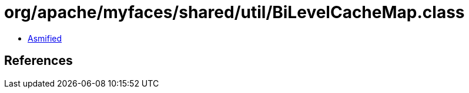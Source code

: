 = org/apache/myfaces/shared/util/BiLevelCacheMap.class

 - link:BiLevelCacheMap-asmified.java[Asmified]

== References

